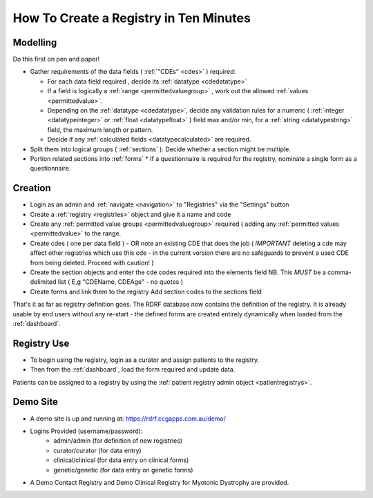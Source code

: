 .. _howtocreatearegistry:
How To Create a Registry in Ten Minutes
=======================================

Modelling
---------

Do this first on pen and paper! 


* Gather requirements of the data fields ( :ref:`"CDEs" <cdes>` ) required:

  * For each data field required , decide its :ref:`datatype <cdedatatype>`
  * If a field is logically a :ref:`range <permittedvaluegroup>` , work out the allowed :ref:`values <permittedvalue>`.
  * Depending on the :ref:`datatype <cdedatatype>`, decide any validation rules for a
    numeric ( :ref:`integer <datatypeinteger>` or :ref:`float <datatypefloat>` ) field max and/or min, 
    for a :ref:`string <datatypestring>` field, the maximum length or pattern. 
  * Decide if any :ref:`calculated fields <datatypecalculated>` are required.

* Split them into logical groups ( :ref:`sections` ). Decide whether a section might be multiple.

* Portion related sections into :ref:`forms`
  * If a questionnaire is required for the registry, nominate a single form as a questionnaire.


Creation
--------

* Login as an admin and :ref:`navigate <navigation>` to "Registries" via the "Settings" button
* Create a :ref:`registry <registries>` object and give it a name and code 
* Create any :ref:`permitted value groups <permittedvaluegroup>` required ( adding
  any :ref:`permitted values <permittedvalue>` to the range.
* Create cdes ( one per data field ) - OR note an existing CDE that does the job ( *IMPORTANT* deleting a cde
  may affect other registries which use this cde - in the current version there are no safeguards to prevent
  a used CDE from being deleted. Proceed with caution! )
* Create the section objects and enter the cde codes required into the elements field
  NB. This *MUST* be a comma-delimited list ( E,g  "CDEName, CDEAge" - no quotes )
  
* Create forms and link them to the registry
  Add section codes to the sections field

That's it as far as registry definition goes. The RDRF database now contains the definition of the registry.
It is already usable by end users without any re-start - the defined forms are created entirely dynamically
when loaded from the :ref:`dashboard`.

Registry Use
------------
* To begin using the registry, login as a curator and assign patients to the registry.
* Then from the :ref:`dashboard`, load the form required and update data.

Patients can be assigned to a registry by using the :ref:`patient registry admin object <patientregistrys>`.

Demo Site
---------

* A demo site is up and running at: https://rdrf.ccgapps.com.au/demo/
* Logins Provided (username/password):
    * admin/admin (for definition of new registries)
    * curator/curator (for data entry)
    * clinical/clinical (for data entry on clinical forms)
    * genetic/genetic (for data entry on genetic forms)
* A Demo Contact Registry and Demo Clinical Registry for Myotonic Dystrophy are provided.


